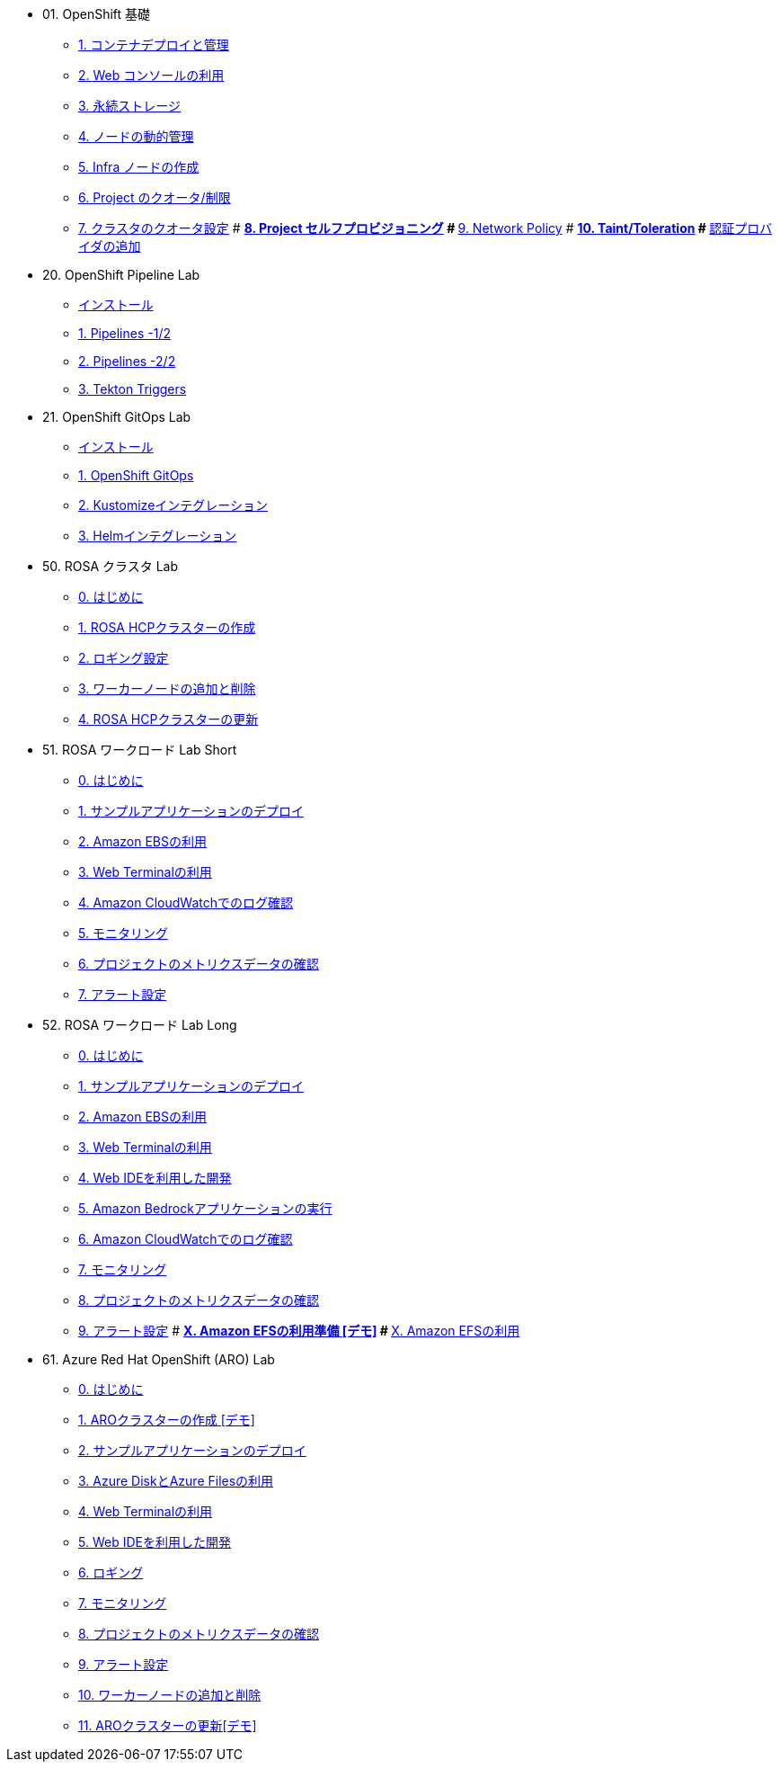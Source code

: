 
* 01. OpenShift 基礎
** xref:01_app-mgmt-basics.adoc[1. コンテナデプロイと管理]
** xref:01_app-deployment.adoc[2. Web コンソールの利用]
** xref:02_app-storage-basics.adoc[3. 永続ストレージ]
** xref:03_machinesets.adoc[4. ノードの動的管理]
** xref:04_infra-nodes.adoc[5. Infra ノードの作成]
** xref:06_template-quota-limits.adoc[6. Project のクオータ/制限]
** xref:07_clusterresourcequota.adoc[7. クラスタのクオータ設定]
# ** xref:08_disabling-project-self-provisioning.adoc[8. Project セルフプロビジョニング]
# ** xref:09_networking.adoc[9. Network Policy]
# ** xref:10_taints-and-tolerations.adoc[10. Taint/Toleration]
# ** xref:05_ldap-groupsync.adoc[認証プロバイダの追加]

* 20. OpenShift Pipeline Lab
** xref:10-pipeline-install.adoc[インストール]
** xref:11-pipelines.adoc[1. Pipelines -1/2]
** xref:12-add-task.adoc[2. Pipelines -2/2]
** xref:13-triggers.adoc[3. Tekton Triggers]

* 21. OpenShift GitOps Lab
** xref:20-GitOps-install.adoc[インストール]
** xref:21-GitOps.adoc[1. OpenShift GitOps]
** xref:22-Kustomize.adoc[2. Kustomizeインテグレーション]
** xref:23-Helm.adoc[3. Helmインテグレーション]


* 50. ROSA クラスタ Lab 
** xref:50-rosa-info-01.adoc[0. はじめに]
** xref:51-rosa-hcp-create.adoc[1. ROSA HCPクラスターの作成]
** xref:55-1-rosa-log-01.adoc[2. ロギング設定]
** xref:56-rosa-nodes.adoc[3. ワーカーノードの追加と削除]
** xref:57-rosa-upgrade.adoc[4. ROSA HCPクラスターの更新]

* 51. ROSA ワークロード Lab Short
** xref:50-rosa-info-02.adoc[0. はじめに]
** xref:52-rosa-app-deploy.adoc[1. サンプルアプリケーションのデプロイ]
** xref:53-rosa-ebs.adoc[2. Amazon EBSの利用]
** xref:54-1-rosa-web-terminal.adoc[3. Web Terminalの利用]
** xref:55-1-rosa-log-02.adoc[4. Amazon CloudWatchでのログ確認]
** xref:55-2-rosa-monitoring.adoc[5. モニタリング]
** xref:55-3-rosa-project-metrics.adoc[6. プロジェクトのメトリクスデータの確認]
** xref:55-4-rosa-alert.adoc[7. アラート設定]

* 52. ROSA ワークロード Lab Long
** xref:50-rosa-info-02.adoc[0. はじめに]
** xref:52-rosa-app-deploy.adoc[1. サンプルアプリケーションのデプロイ]
** xref:53-rosa-ebs.adoc[2. Amazon EBSの利用]
** xref:54-1-rosa-web-terminal.adoc[3. Web Terminalの利用]
** xref:54-2-rosa-dev-spaces.adoc[4. Web IDEを利用した開発]
** xref:58-rosa-bedrock.adoc[5. Amazon Bedrockアプリケーションの実行]
** xref:55-1-rosa-log-02.adoc[6. Amazon CloudWatchでのログ確認]
** xref:55-2-rosa-monitoring.adoc[7. モニタリング]
** xref:55-3-rosa-project-metrics.adoc[8. プロジェクトのメトリクスデータの確認]
** xref:55-4-rosa-alert.adoc[9. アラート設定]
# ** xref:59-X-rosa-efs-01.adoc[X. Amazon EFSの利用準備 [デモ\]]
# ** xref:59-X-rosa-efs-02.adoc[X. Amazon EFSの利用]

* 61. Azure Red Hat OpenShift (ARO) Lab
** xref:60-aro-info.adoc[0. はじめに]
** xref:61-aro-create.adoc[1. AROクラスターの作成 [デモ\]]
** xref:62-aro-app-deploy.adoc[2. サンプルアプリケーションのデプロイ]
** xref:63-aro-storage.adoc[3. Azure DiskとAzure Filesの利用]
** xref:64-aro-web-terminal.adoc[4. Web Terminalの利用]
** xref:65-aro-dev-spaces.adoc[5. Web IDEを利用した開発]
** xref:66-aro-logging.adoc[6. ロギング]
** xref:67-1-aro-monitoring.adoc[7. モニタリング]
** xref:67-2-aro-project-metrics.adoc[8. プロジェクトのメトリクスデータの確認]
** xref:67-3-aro-alert.adoc[9. アラート設定]
** xref:68-aro-nodes.adoc[10. ワーカーノードの追加と削除]
** xref:69-aro-upgrade.adoc[11. AROクラスターの更新[デモ\]]

